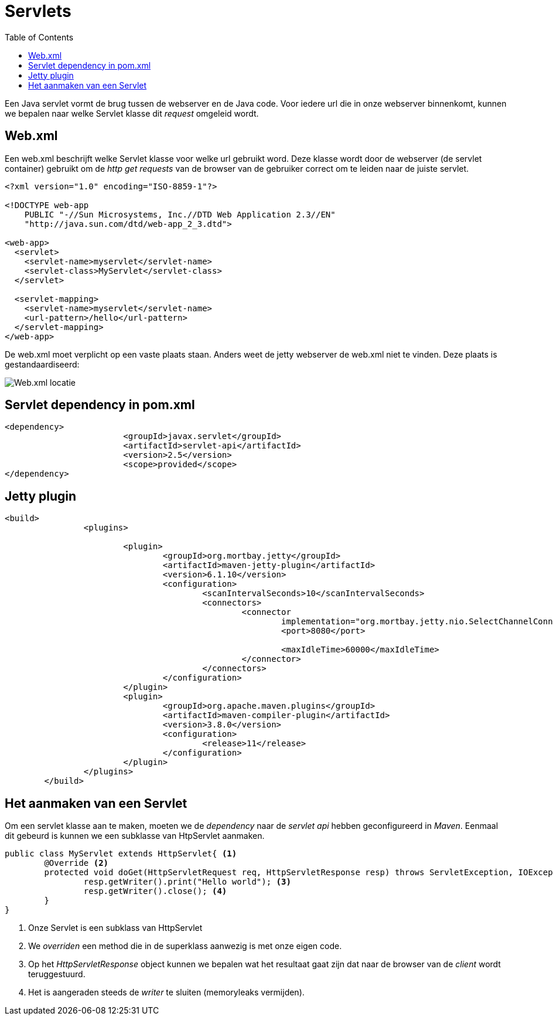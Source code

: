 :lib: pass:quotes[_library_]
:libs: pass:quotes[_libraries_]
:j: Java
:fs: functies
:f: functie
:m: method
:source-highlighter: rouge
:icons: font

//ifdef::env-github[]
:tip-caption: :bulb:
:note-caption: :information_source:
:important-caption: :heavy_exclamation_mark:
:caution-caption: :fire:
:warning-caption: :warning:
//endif::[]

= Servlets
//Author Mark Nuyts
//v0.1
:toc: left
:toclevels: 4

Een Java servlet vormt de brug tussen de webserver en de Java code. Voor iedere url die in onze webserver binnenkomt, kunnen we bepalen naar welke Servlet klasse dit _request_ omgeleid wordt.

== Web.xml

Een web.xml beschrijft welke Servlet klasse voor welke url gebruikt word.
Deze klasse wordt door de webserver (de servlet container) gebruikt om de _http get requests_ van de browser van de gebruiker correct om te leiden naar de juiste servlet.

[source,xml]
----
<?xml version="1.0" encoding="ISO-8859-1"?>

<!DOCTYPE web-app
    PUBLIC "-//Sun Microsystems, Inc.//DTD Web Application 2.3//EN"
    "http://java.sun.com/dtd/web-app_2_3.dtd">

<web-app>
  <servlet>
    <servlet-name>myservlet</servlet-name>
    <servlet-class>MyServlet</servlet-class>
  </servlet>

  <servlet-mapping>
    <servlet-name>myservlet</servlet-name>
    <url-pattern>/hello</url-pattern>
  </servlet-mapping>
</web-app>  
----

De web.xml moet verplicht op een vaste plaats staan. 
Anders weet de jetty webserver de web.xml niet te vinden.
Deze plaats is gestandaardiseerd:

image::webxml.png[Web.xml locatie]

== Servlet dependency in pom.xml

[source,xml]
----
<dependency>
			<groupId>javax.servlet</groupId>
			<artifactId>servlet-api</artifactId>
			<version>2.5</version>
			<scope>provided</scope>
</dependency>
----

== Jetty plugin

[source,xml]
----
<build>
		<plugins>

			<plugin>
				<groupId>org.mortbay.jetty</groupId>
				<artifactId>maven-jetty-plugin</artifactId>
				<version>6.1.10</version>
				<configuration>
					<scanIntervalSeconds>10</scanIntervalSeconds>
					<connectors>
						<connector
							implementation="org.mortbay.jetty.nio.SelectChannelConnector">
							<port>8080</port>

							<maxIdleTime>60000</maxIdleTime>
						</connector>
					</connectors>
				</configuration>
			</plugin>
			<plugin>
				<groupId>org.apache.maven.plugins</groupId>
				<artifactId>maven-compiler-plugin</artifactId>
				<version>3.8.0</version>
				<configuration>
					<release>11</release>
				</configuration>
			</plugin>
		</plugins>
	</build>
----

== Het aanmaken van een Servlet

Om een servlet klasse aan te maken, moeten we de _dependency_ naar de _servlet api_ hebben geconfigureerd in _Maven_.
Eenmaal dit gebeurd is kunnen we een subklasse van HtpServlet aanmaken.

[source,java]
----
public class MyServlet extends HttpServlet{ <1>
	@Override <2>
	protected void doGet(HttpServletRequest req, HttpServletResponse resp) throws ServletException, IOException {
		resp.getWriter().print("Hello world"); <3>
		resp.getWriter().close(); <4>
	}
}
----
<1> Onze Servlet is een subklass van HttpServlet
<2> We _overriden_ een method die in de superklass aanwezig is met onze eigen code.
<3> Op het _HttpServletResponse_ object kunnen we bepalen wat het resultaat gaat zijn dat naar de browser van de _client_ wordt teruggestuurd.
<4> Het is aangeraden steeds de _writer_ te sluiten (memoryleaks vermijden).


